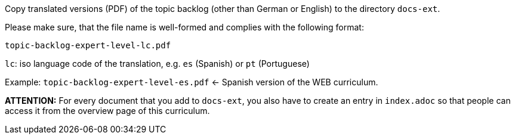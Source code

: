Copy translated versions (PDF) of the topic backlog (other than German or English) to the directory `docs-ext`.

Please make sure, that the file name is well-formed and complies with the following format:

`topic-backlog-expert-level-lc.pdf`

`lc`: iso language code of the translation, e.g. `es` (Spanish) or `pt` (Portuguese)

Example: `topic-backlog-expert-level-es.pdf` <- Spanish version of the WEB curriculum.

**ATTENTION:** For every document that you add to `docs-ext`, you also have to create an entry in `index.adoc`
so that people can access it from the overview page of this curriculum.
